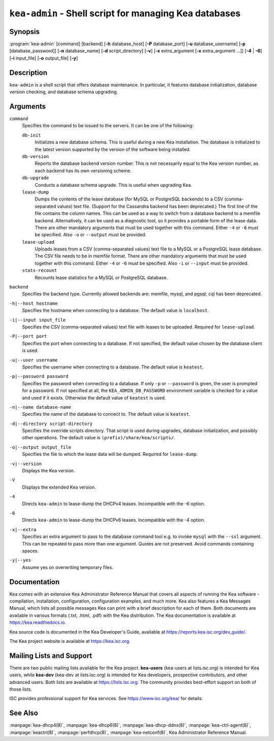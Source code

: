 ..
   Copyright (C) 2019-2023 Internet Systems Consortium, Inc. ("ISC")

   This Source Code Form is subject to the terms of the Mozilla Public
   License, v. 2.0. If a copy of the MPL was not distributed with this
   file, You can obtain one at http://mozilla.org/MPL/2.0/.

   See the COPYRIGHT file distributed with this work for additional
   information regarding copyright ownership.

.. iscman:: kea-admin

``kea-admin`` - Shell script for managing Kea databases
-------------------------------------------------------

Synopsis
~~~~~~~~

:program:`kea-admin` [command] [backend] [**-h** database_host]
[**-P** database_port] [**-u** database_username]
[**-p** [database_password]] [**-n** database_name] [**-d** script_directory]
[**-v**] [**-x** extra_argument [**-x** extra_argument ...]]
[**-4** | **-6**] [**-i** input_file] [**-o** output_file] [**-y**]

Description
~~~~~~~~~~~

``kea-admin`` is a shell script that offers database maintenance. In
particular, it features database initialization, database version
checking, and database schema upgrading.

Arguments
~~~~~~~~~

``command``
   Specifies the command to be issued to the servers. It can be one of the
   following:

   ``db-init``
      Initializes a new database schema. This is useful during a new Kea
      installation. The database is initialized to the latest version
      supported by the version of the software being installed.

   ``db-version``
      Reports the database backend version number. This is not necessarily
      equal to the Kea version number, as each backend has its own
      versioning scheme.

   ``db-upgrade``
      Conducts a database schema upgrade. This is useful when upgrading Kea.

   ``lease-dump``
      Dumps the contents of the lease database (for MySQL or
      PostgreSQL backends) to a CSV (comma-separated values) text file. (Support
      for the Cassandra backend has been deprecated.)
      The first line of the file contains the column names. This can be used
      as a way to switch from a database backend to a memfile backend.
      Alternatively, it can be used as a diagnostic tool, so it provides a
      portable form of the lease data. There are other mandatory arguments
      that must be used together with this command. Either ``-4`` or ``-6`` must
      be specified. Also ``-o`` or ``--output`` must be provided.

   ``lease-upload``
      Uploads leases from a CSV (comma-separated values) text file to a MySQL or
      a PostgreSQL lease database. The CSV file needs to be in memfile format.
      There are other mandatory arguments that must be used together with this
      command. Either ``-4`` or ``-6`` must be specified.
      Also ``-i`` or ``--input`` must be provided.

   ``stats-recount``
      Recounts lease statistics for a MySQL or PostgreSQL database.

``backend``
   Specifies the backend type. Currently allowed backends are: memfile,
   mysql, and pgsql; cql has been deprecated.

``-h|--host hostname``
   Specifies the hostname when connecting to a database.
   The default value is ``localhost``.

``-i|--input input_file``
   Specifies the CSV (comma-separated values) text file with leases to be uploaded.
   Required for ``lease-upload``.

``-P|--port port``
   Specifies the port when connecting to a database. If not specified,
   the default value chosen by the database client is used.

``-u|--user username``
   Specifies the username when connecting to a database.
   The default value is ``keatest``.

``-p|--password password``
   Specifies the password when connecting to a database.
   If only ``-p`` or ``--password`` is given, the user is prompted for a password.
   If not specified at all, the ``KEA_ADMIN_DB_PASSWORD`` environment variable
   is checked for a value and used if it exists.
   Otherwise the default value of ``keatest`` is used.

``-n|--name database-name``
   Specifies the name of the database to connect to. The
   default value is ``keatest``.

``-d|--directory script-directory``
   Specifies the override scripts directory. That script is used during
   upgrades, database initialization, and possibly other operations.
   The default value is ``(prefix)/share/kea/scripts/``.

``-o|--output output_file``
   Specifies the file to which the lease data will be dumped. Required for
   ``lease-dump``.

``-v|--version``
   Displays the Kea version.

``-V``
   Displays the extended Kea version.

``-4``
   Directs ``kea-admin`` to lease-dump the DHCPv4 leases. Incompatible with
   the -6 option.

``-6``
   Directs ``kea-admin`` to lease-dump the DHCPv6 leases. Incompatible with
   the -4 option.

``-x|--extra``
   Specifies an extra argument to pass to the database command tool e.g.
   to invoke ``mysql`` with the ``--ssl`` argument. This can be repeated
   to pass more than one argument. Quotes are not preserved. Avoid commands
   containing spaces.

``-y|--yes``
    Assume yes on overwriting temporary files.

Documentation
~~~~~~~~~~~~~

Kea comes with an extensive Kea Administrator Reference Manual that covers
all aspects of running the Kea software - compilation, installation,
configuration, configuration examples, and much more. Kea also features a
Kea Messages Manual, which lists all possible messages Kea can print
with a brief description for each of them. Both documents are
available in various formats (.txt, .html, .pdf) with the Kea
distribution. The Kea documentation is available at
https://kea.readthedocs.io.

Kea source code is documented in the Kea Developer's Guide,
available at https://reports.kea.isc.org/dev_guide/.

The Kea project website is available at https://kea.isc.org.

Mailing Lists and Support
~~~~~~~~~~~~~~~~~~~~~~~~~

There are two public mailing lists available for the Kea project. **kea-users**
(kea-users at lists.isc.org) is intended for Kea users, while **kea-dev**
(kea-dev at lists.isc.org) is intended for Kea developers, prospective
contributors, and other advanced users. Both lists are available at
https://lists.isc.org. The community provides best-effort support
on both of those lists.

ISC provides professional support for Kea services. See
https://www.isc.org/kea/ for details.

See Also
~~~~~~~~

:manpage:`kea-dhcp4(8)`, :manpage:`kea-dhcp6(8)`,
:manpage:`kea-dhcp-ddns(8)`, :manpage:`kea-ctrl-agent(8)`,
:manpage:`keactrl(8)`, :manpage:`perfdhcp(8)`, :manpage:`kea-netconf(8)`,
Kea Administrator Reference Manual.
